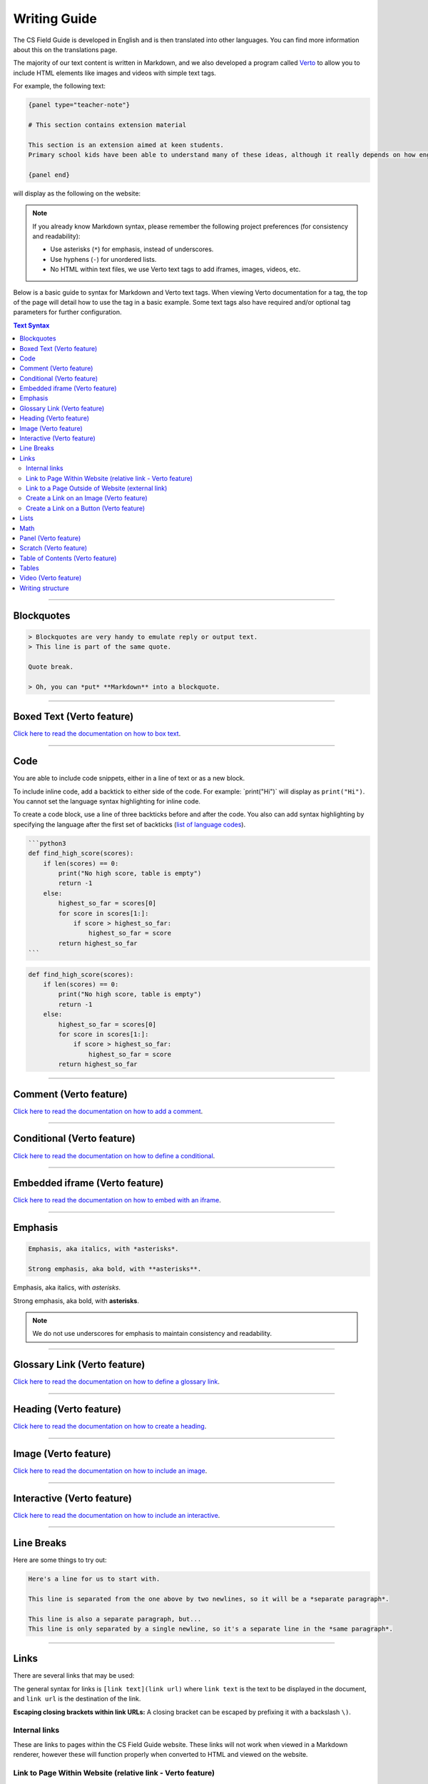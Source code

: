 Writing Guide
##############################################################################

The CS Field Guide is developed in English and is then translated into other languages.
You can find more information about this on the translations page.

The majority of our text content is written in Markdown, and we also developed
a program called `Verto`_ to allow you to include HTML elements like images and
videos with simple text tags.

For example, the following text:

.. code-block:: none

  {panel type="teacher-note"}

  # This section contains extension material

  This section is an extension aimed at keen students.
  Primary school kids have been able to understand many of these ideas, although it really depends on how engaged the students are with the material.

  {panel end}

will display as the following on the website:

.. image:: ../_static/img/teacher_note.png
  :alt: An image showing the above Markdown syntax rendered as HTML

.. note::

  If you already know Markdown syntax, please remember the following project
  preferences (for consistency and readability):

  - Use asterisks (``*``) for emphasis, instead of underscores.
  - Use hyphens (``-``) for unordered lists.
  - No HTML within text files, we use Verto text tags to add iframes,
    images, videos, etc.

Below is a basic guide to syntax for Markdown and Verto text tags.
When viewing Verto documentation for a tag, the top of the page will detail how to use the tag in a basic example.
Some text tags also have required and/or optional tag parameters for further configuration.

.. contents:: Text Syntax
  :local:

------------------------------------------------------------------------------

Blockquotes
==============================================================================

.. code-block:: none

  > Blockquotes are very handy to emulate reply or output text.
  > This line is part of the same quote.

  Quote break.

  > Oh, you can *put* **Markdown** into a blockquote.

.. raw:: html
  :file: ../_static/html_snippets/markdown_example_blockquote.html

------------------------------------------------------------------------------

Boxed Text (Verto feature)
==============================================================================

`Click here to read the documentation on how to box text`_.

------------------------------------------------------------------------------

Code
==============================================================================

You are able to include code snippets, either in a line of text or as a new block.

To include inline code, add a backtick to either side of the code.
For example: \`print("Hi")\` will display as ``print("Hi")``.
You cannot set the language syntax highlighting for inline code.

To create a code block, use a line of three backticks before and after the code.
You also can add syntax highlighting by specifying the language after the first set of backticks (`list of language codes`_).

.. code-block:: none

  ```python3
  def find_high_score(scores):
      if len(scores) == 0:
          print("No high score, table is empty")
          return -1
      else:
          highest_so_far = scores[0]
          for score in scores[1:]:
              if score > highest_so_far:
                  highest_so_far = score
          return highest_so_far
  ```

.. code-block:: python3

  def find_high_score(scores):
      if len(scores) == 0:
          print("No high score, table is empty")
          return -1
      else:
          highest_so_far = scores[0]
          for score in scores[1:]:
              if score > highest_so_far:
                  highest_so_far = score
          return highest_so_far

------------------------------------------------------------------------------

Comment (Verto feature)
==============================================================================

`Click here to read the documentation on how to add a comment`_.

------------------------------------------------------------------------------

Conditional (Verto feature)
==============================================================================

`Click here to read the documentation on how to define a conditional`_.

------------------------------------------------------------------------------

Embedded iframe (Verto feature)
==============================================================================

`Click here to read the documentation on how to embed with an iframe`_.

------------------------------------------------------------------------------

Emphasis
==============================================================================

.. code-block:: none

  Emphasis, aka italics, with *asterisks*.

  Strong emphasis, aka bold, with **asterisks**.

Emphasis, aka italics, with *asterisks*.

Strong emphasis, aka bold, with **asterisks**.

.. note::

  We do not use underscores for emphasis to maintain consistency and readability.

------------------------------------------------------------------------------

Glossary Link (Verto feature)
==============================================================================

`Click here to read the documentation on how to define a glossary link`_.

------------------------------------------------------------------------------

Heading (Verto feature)
==============================================================================

`Click here to read the documentation on how to create a heading`_.

------------------------------------------------------------------------------

Image (Verto feature)
==============================================================================

`Click here to read the documentation on how to include an image`_.

------------------------------------------------------------------------------

.. _writing-guide-interactive:

Interactive (Verto feature)
==============================================================================

`Click here to read the documentation on how to include an interactive`_.

------------------------------------------------------------------------------

Line Breaks
==============================================================================

Here are some things to try out:

.. code-block:: none

  Here's a line for us to start with.

  This line is separated from the one above by two newlines, so it will be a *separate paragraph*.

  This line is also a separate paragraph, but...
  This line is only separated by a single newline, so it's a separate line in the *same paragraph*.

.. raw:: html
  :file: ../_static/html_snippets/markdown_example_line_break.html

------------------------------------------------------------------------------

Links
==============================================================================

There are several links that may be used:

The general syntax for links is ``[link text](link url)`` where ``link text`` is the text to be displayed in the document, and ``link url`` is the destination of the link.

**Escaping closing brackets within link URLs:** A closing bracket can be escaped by prefixing it with a backslash ``\)``.

Internal links
------------------------------------------------------------------------------

These are links to pages within the CS Field Guide website.
These links will not work when viewed in a Markdown renderer, however these will function properly when converted to HTML and viewed on the website.

Link to Page Within Website (relative link - Verto feature)
------------------------------------------------------------------------------

You can refer to a chapter page with the following syntax:

.. code-block:: none

  [link text]('chapters:chapter' '<chapter-slug>')

As an example, the following would link to the complexity and tractability chapter:

.. code-block:: none

  [complexity and tractability]('chapters:chapter' 'complexity-and-tractability')

You can link to a chapter section with similar syntax:

.. code-block:: none

  [link text]('chapters:chapter-section' '<chapter-slug>' '<chapter-section-slug>')

Links to an interactive follow the same syntax as a chapter link, except 'chapter' is replaced with 'interactive'.

.. code-block:: none

  [link text]('interactives:interactive' '<interactive-slug>')


Examples:

.. code-block:: none

  Check out the chapter on [algorithms]('chapters:chapter' 'algorithms').
  Check out [interface usability]('chapters:chapter-section' 'human-computer-interaction' 'interface-usability').
  [Regular Expression Searcher]('interactives:interactive' 'regular-expression-search')

Slugs are defined in configuration files.

Some pages will not require slugs, such as appendix pages or the homepage.

.. code-block:: none

  [link text]('appendices:<url-pattern-name>')

Some examples:

.. code-block:: none

  Check out the [about page]('appendices:about').
  [Homepage]('general:index')

`Click here to read the documentation on how to create a relative link`_.


Link to a Page Outside of Website (external link)
------------------------------------------------------------------------------

These are links to websites that are not a part of the CS Field Guide project.
The URL should include the ``https://`` or ``http://`` as required.

.. code-block:: none

  Check out [Google's website](https://www.google.com).

Create a Link on an Image (Verto feature)
------------------------------------------------------------------------------

Images should now be linked using the ``caption-link`` and ``source`` tag parameters for including an image.

Create a Link on a Button (Verto feature)
------------------------------------------------------------------------------

`Click here to read the documentation on how to add a button link`_.

------------------------------------------------------------------------------

Lists
==============================================================================

Lists can be created by starting each line with a ``-`` for unordered lists or ``1.`` for ordered lists.
The list needs to be followed by a blank line, however it doesn't require a blank line before unless the preceding text is a heading (a blank line is then required).
If you are having issues with a list not rendering correctly, try adding a blank line before the list if there is none, otherwise `submit a bug report`_ if you are still having rendering issues.

.. code-block:: none

  Unordered list:
  - Item 1
  - Item 2
  - Item 3

  Ordered list:
  1. Item 1
  2. Item 2
  3. Item 3

Unordered list:

- Item 1
- Item 2
- Item 3

Ordered list:

1. Item 1
2. Item 2
3. Item 3

Nested lists can be created by indenting each level by 2 spaces.

.. code-block:: none

  1. Item 1
    1. A corollary to the above item, indented by 2 spaces.
    2. Yet another point to consider.
  2. Item 2
    * A corollary that does not need to be ordered.
      * This is indented four spaces, because it's two for each level.
      * You might want to consider making a new list by now.
  3. Item 3

1. Item 1

  1. A corollary to the above item, indented by 2 spaces.
  2. Yet another point to consider.

2. Item 2

  * A corollary that does not need to be ordered.

    * This is indented four spaces, because it's two for each level.
    * You might want to consider making a new list by now.

3. Item 3

------------------------------------------------------------------------------

Math
==============================================================================

To include math (either inline or as a block) use the following syntax while using LaTeX syntax.

.. code-block:: none

  This is inline math: \( 2 + 2 = 4 \)

  This is block math:

  \[ \begin{bmatrix} s & 0 \\ 0 & s \\ \end{bmatrix} \]

Math equations are rendered in MathJax using the LaTeX syntax.

.. image:: ../_static/img/math_markdown_example.png
  :alt: An image showing the above Markdown syntax rendered as HTML

------------------------------------------------------------------------------

Panel (Verto feature)
==============================================================================

`Click here to read the documentation on how to create a panel`_.

------------------------------------------------------------------------------

Scratch (Verto feature)
==============================================================================

`Click here to read the documentation on how to include an image of Scratch block`_.

------------------------------------------------------------------------------

Table of Contents (Verto feature)
==============================================================================

`Click here to read the documentation on how to include a table of contents`_.

------------------------------------------------------------------------------

Tables
==============================================================================

Tables can be created using the following syntax:

.. code-block:: none

  Colons can be used to align columns.

  | Tables        | Are           | Cool  |
  | ------------- |:-------------:| -----:|
  | col 3 is      | right-aligned | $1600 |
  | col 2 is      | centered      |   $12 |
  | zebra stripes | are neat      |    $1 |

.. raw:: html
  :file: ../_static/html_snippets/markdown_example_table.html

The outer pipes (|) are optional, and you don't need to make the raw Markdown line up prettily, but there must be at least 3 dashes separating each header cell.
You can also use inline Markdown.

.. code-block:: none

  Markdown | Less | Pretty
  --- | --- | ---
  *Still* | `renders` | **nicely**
  1 | 2 | 3

.. raw:: html
  :file: ../_static/html_snippets/markdown_example_table_2.html

------------------------------------------------------------------------------

Video (Verto feature)
==============================================================================

`Click here to read the documentation on how to include a video`_.

------------------------------------------------------------------------------

Writing structure
==============================================================================

Chapters always contain the following:

  - An introduction page, which introduces the reader to the chapter.
  - Several chapter sections, which each cover a key sub topic of the main chapter.
  - A ``The whole story!`` page, which should mention some other related concepts not covered by the chapter.
  - A ``Further reading`` page, which contains links and/or book references where students can investigate the topic further.

------------------------------------------------------------------------------

.. _Verto: http://verto.readthedocs.io/en/latest/
.. _submit a bug report: https://github.com/uccser/cs-field-guide/issues/new
.. _Click here to read the documentation on how to box text: http://verto.readthedocs.io/en/latest/processors/boxed-text.html
.. _list of language codes: https://haisum.github.io/2014/11/07/jekyll-pygments-supported-highlighters/
.. _Click here to read the documentation on how to add a comment: http://verto.readthedocs.io/en/latest/processors/comment.html
.. _Click here to read the documentation on how to define a conditional: http://verto.readthedocs.io/en/latest/processors/conditional.html
.. _Click here to read the documentation on how to embed with an iframe: http://verto.readthedocs.io/en/latest/processors/iframe.html
.. _Click here to read the documentation on how to define a glossary link: http://verto.readthedocs.io/en/latest/processors/glossary-link.html
.. _Click here to read the documentation on how to create a heading: http://verto.readthedocs.io/en/latest/processors/heading.html
.. _Click here to read the documentation on how to include an image: http://verto.readthedocs.io/en/latest/processors/image.html
.. _Click here to read the documentation on how to include an interactive: http://verto.readthedocs.io/en/latest/processors/interactive.html
.. _Click here to read the documentation on how to create a relative link: http://verto.readthedocs.io/en/latest/processors/relative-link.html
.. _Click here to read the documentation on how to add a button link: http://verto.readthedocs.io/en/latest/processors/button-link.html
.. _Click here to read the documentation on how to create a panel: http://verto.readthedocs.io/en/latest/processors/panel.html
.. _Click here to read the documentation on how to include an image of Scratch block: http://verto.readthedocs.io/en/latest/processors/scratch.html
.. _Click here to read the documentation on how to include a table of contents: http://verto.readthedocs.io/en/latest/processors/table-of-contents.html
.. _Click here to read the documentation on how to include a video: http://verto.readthedocs.io/en/latest/processors/video.html
